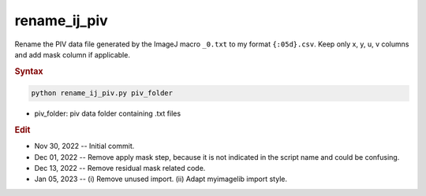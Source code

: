 
rename_ij_piv
=============

Rename the PIV data file generated by the ImageJ macro ``_0.txt`` to my format ``{:05d}.csv``. Keep only x, y, u, v columns and add mask column if applicable.

.. rubric:: Syntax

.. code-block:: console

   python rename_ij_piv.py piv_folder

* piv_folder: piv data folder containing .txt files

.. rubric:: Edit

* Nov 30, 2022 -- Initial commit.
* Dec 01, 2022 -- Remove apply mask step, because it is not indicated in the script name and could be confusing.
* Dec 13, 2022 -- Remove residual mask related code.
* Jan 05, 2023 -- (i) Remove unused import. (ii) Adapt myimagelib import style.
